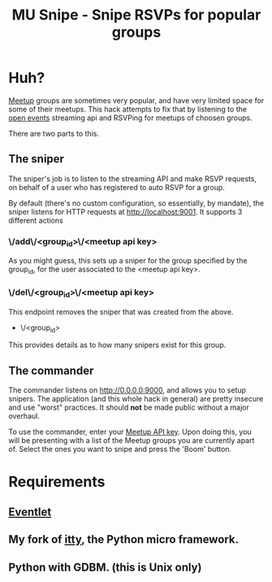 #+TITLE: MU Snipe - Snipe RSVPs for popular groups

* Huh?
[[http://www.meetup.com/][Meetup]] groups are sometimes very popular, and have very limited space
for some of their meetups. This hack attempts to fix that by listening
to the [[http://www.meetup.com/meetup_api/docs/stream/2/open_events/][open events]] streaming api and RSVPing for meetups of choosen
groups. 

There are two parts to this.

** The sniper
The sniper's job is to listen to the streaming API and make RSVP requests,
on behalf of a user who has registered to auto RSVP for a group.

By default (there's no custom configuration, so essentially, by mandate),
the sniper listens for HTTP requests at http://localhost:9001. It supports
3 different actions
*** \/add\/<group_id>\/<meetup api key>
As you might guess, this sets up a sniper for the group specified by
the group_id, for the user associated to the <meetup api key>.
*** \/del\/<group_id>\/<meetup api key>
This endpoint removes the sniper that was created from the above.
  * \/<group_id>
This provides details as to how many snipers exist for this group.

** The commander
The commander listens on http://0.0.0.0:9000, and allows you to setup
snipers. The application (and this whole hack in general) are pretty
insecure and use "worst" practices. It should *not* be made public without
a major overhaul.

To use the commander, enter your [[http://www.meetup.com/meetup_api/key/][Meetup API key]]. Upon doing this, you will
be presenting with a list of the Meetup groups you are currently apart of.
Select the ones you want to snipe and press the 'Boom' button.

* Requirements
** [[http://eventlet.net/][Eventlet]]
** My fork of [[https://github.com/apgwoz/itty][itty]], the Python micro framework.
** Python with GDBM. (this is Unix only)


